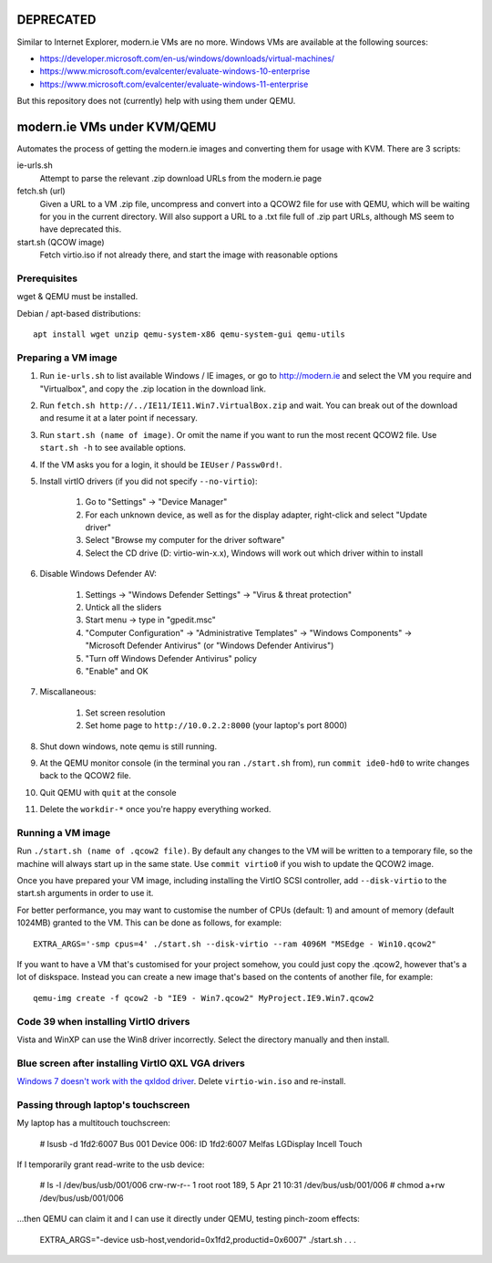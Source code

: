 DEPRECATED
==========

Similar to Internet Explorer, modern.ie VMs are no more. Windows VMs are available at the following sources:

* https://developer.microsoft.com/en-us/windows/downloads/virtual-machines/
* https://www.microsoft.com/evalcenter/evaluate-windows-10-enterprise
* https://www.microsoft.com/evalcenter/evaluate-windows-11-enterprise

But this repository does not (currently) help with using them under QEMU.

modern.ie VMs under KVM/QEMU
============================

Automates the process of getting the modern.ie images and converting them for
usage with KVM. There are 3 scripts:

ie-urls.sh
    Attempt to parse the relevant .zip download URLs from the modern.ie
    page
fetch.sh (url)
    Given a URL to a VM .zip file, uncompress and convert into a QCOW2 file for use with QEMU,
    which will be waiting for you in the current directory.
    Will also support a URL to a .txt file full of .zip part URLs, although MS seem to have deprecated this.
start.sh (QCOW image)
    Fetch virtio.iso if not already there, and start the image with reasonable
    options

Prerequisites
-------------

wget & QEMU must be installed.

Debian / apt-based distributions::

    apt install wget unzip qemu-system-x86 qemu-system-gui qemu-utils

Preparing a VM image
--------------------

#. Run ``ie-urls.sh`` to list available Windows / IE images, or go to http://modern.ie
   and select the VM you require and "Virtualbox", and copy the .zip location in the
   download link.
#. Run ``fetch.sh http://../IE11/IE11.Win7.VirtualBox.zip`` and wait. You can break
   out of the download and resume it at a later point if necessary.
#. Run ``start.sh (name of image)``. Or omit the name if you want to run the
   most recent QCOW2 file. Use ``start.sh -h`` to see available options.
#. If the VM asks you for a login, it should be ``IEUser`` / ``Passw0rd!``.
#. Install virtIO drivers (if you did not specify ``--no-virtio``):

      #. Go to "Settings" -> "Device Manager"
      #. For each unknown device, as well as for the display adapter, right-click and select "Update driver"
      #. Select "Browse my computer for the driver software"
      #. Select the CD drive (D: virtio-win-x.x), Windows will work out which driver within to install

#. Disable Windows Defender AV:

      #. Settings -> "Windows Defender Settings" -> "Virus & threat protection"
      #. Untick all the sliders
      #. Start menu -> type in "gpedit.msc"
      #. "Computer Configuration" -> "Administrative Templates" -> "Windows Components" -> "Microsoft Defender Antivirus" (or "Windows Defender Antivirus")
      #. "Turn off Windows Defender Antivirus" policy
      #. "Enable" and OK

#. Miscallaneous:

     #. Set screen resolution
     #. Set home page to ``http://10.0.2.2:8000`` (your laptop's port 8000)

#. Shut down windows, note qemu is still running.
#. At the QEMU monitor console (in the terminal you ran ``./start.sh`` from),
   run ``commit ide0-hd0`` to write changes back to the QCOW2 file.
#. Quit QEMU with ``quit`` at the console
#. Delete the ``workdir-*`` once you're happy everything worked.

Running a VM image
------------------

Run ``./start.sh (name of .qcow2 file)``. By default any changes to the VM will
be written to a temporary file, so the machine will always start up in the same
state. Use ``commit virtio0`` if you wish to update the QCOW2 image.

Once you have prepared your VM image, including installing the VirtIO SCSI
controller, add ``--disk-virtio`` to the start.sh arguments in order to use it.

For better performance, you may want to customise the number of CPUs (default: 1)
and amount of memory (default 1024MB) granted to the VM. This can be done as
follows, for example::

    EXTRA_ARGS='-smp cpus=4' ./start.sh --disk-virtio --ram 4096M "MSEdge - Win10.qcow2"

If you want to have a VM that's customised for your project somehow, you could
just copy the .qcow2, however that's a lot of diskspace. Instead you can create
a new image that's based on the contents of another file, for example::

    qemu-img create -f qcow2 -b "IE9 - Win7.qcow2" MyProject.IE9.Win7.qcow2

Code 39 when installing VirtIO drivers
--------------------------------------

Vista and WinXP can use the Win8 driver incorrectly. Select the directory manually
and then install.

Blue screen after installing VirtIO QXL VGA drivers
---------------------------------------------------

`Windows 7 doesn't work with the qxldod driver <https://github.com/virtio-win/kvm-guest-drivers-windows/issues/244>`__.
Delete ``virtio-win.iso`` and re-install.

Passing through laptop's touchscreen
------------------------------------

My laptop has a multitouch touchscreen:

    # lsusb -d 1fd2:6007
    Bus 001 Device 006: ID 1fd2:6007 Melfas LGDisplay Incell Touch

If I temporarily grant read-write to the usb device:

    # ls -l /dev/bus/usb/001/006
    crw-rw-r-- 1 root root 189, 5 Apr 21 10:31 /dev/bus/usb/001/006
    # chmod a+rw /dev/bus/usb/001/006

...then QEMU can claim it and I can use it directly under QEMU, testing pinch-zoom effects:

    EXTRA_ARGS="-device usb-host,vendorid=0x1fd2,productid=0x6007" ./start.sh . . .
